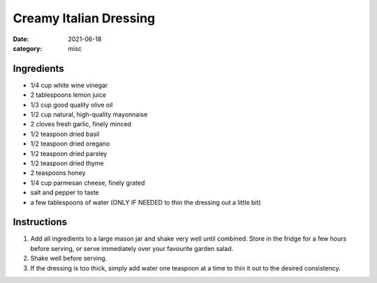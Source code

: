 ===========================
Creamy Italian Dressing
===========================

:date: 2021-06-18
:category: misc

Ingredients
===========================

- 1/4 cup white wine vinegar
- 2 tablespoons lemon juice
- 1/3 cup good quality olive oil
- 1/2 cup natural, high-quality mayonnaise
- 2 cloves fresh garlic, finely minced
- 1/2 teaspoon dried basil
- 1/2 teaspoon dried oregano
- 1/2 teaspoon dried parsley
- 1/2 teaspoon dried thyme
- 2 teaspoons honey
- 1/4 cup parmesan cheese, finely grated
- salt and pepper to taste
- a few tablespoons of water (ONLY IF NEEDED to thin the dressing out a little bit)

Instructions
===========================

#. Add all ingredients to a large mason jar and shake very well until combined. Store in the fridge for a few hours before serving, or serve immediately over your favourite garden salad.
#. Shake well before serving.
#. If the dressing is too thick, simply add water one teaspoon at a time to thin it out to the desired consistency.
